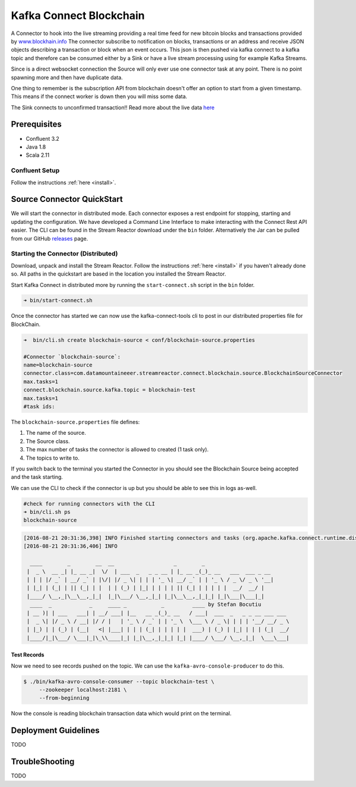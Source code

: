 Kafka Connect Blockchain
========================

A Connector to hook into the live streaming providing a real time feed for new bitcoin blocks and transactions provided by
`www.blockhain.info <http://www.blockchain.info/>`__ The connector subscribe to notification on blocks, transactions or an address
and receive JSON objects describing a transaction or block when an event occurs. This json is then pushed via kafka connect
to a kafka topic and therefore can be consumed either by a Sink or have a live stream processing using
for example Kafka Streams.

Since is a direct websocket connection the Source will only ever use one connector task at any point. There is no point spawning more
and then have duplicate data.

One thing to remember is the subscription API from blockchain doesn't offer an option to start from a given timestamp. This means
if the connect worker is down then you will miss some data.

The Sink connects to unconfirmed transaction!! Read more about the live data `here <https://blockchain.info/api/>`__

Prerequisites
-------------

- Confluent 3.2
- Java 1.8
- Scala 2.11

Confluent Setup
~~~~~~~~~~~~~~~

Follow the instructions :ref:`here <install>`.

Source Connector QuickStart
---------------------------

We will start the connector in distributed mode. Each connector exposes a rest endpoint for stopping, starting and updating the configuration. We have developed
a Command Line Interface to make interacting with the Connect Rest API easier. The CLI can be found in the Stream Reactor download under
the ``bin`` folder. Alternatively the Jar can be pulled from our GitHub
`releases <https://github.com/datamountaineer/kafka-connect-tools/releases>`__ page.


Starting the Connector (Distributed)
~~~~~~~~~~~~~~~~~~~~~~~~~~~~~~~~~~~~

Download, unpack and install the Stream Reactor. Follow the instructions :ref:`here <install>` if you haven't already done so.
All paths in the quickstart are based in the location you installed the Stream Reactor.

Start Kafka Connect in distributed more by running the ``start-connect.sh`` script in the ``bin`` folder.

.. sourcecode:: bash

    ➜ bin/start-connect.sh

Once the connector has started we can now use the kafka-connect-tools cli to post in our distributed properties file for BlockChain.

.. sourcecode:: bash

    ➜  bin/cli.sh create blockchain-source < conf/blockchain-source.properties

    #Connector `blockchain-source`:
    name=blockchain-source
    connector.class=com.datamountaineeer.streamreactor.connect.blockchain.source.BlockchainSourceConnector
    max.tasks=1
    connect.blockchain.source.kafka.topic = blockchain-test
    max.tasks=1
    #task ids:

The ``blockchain-source.properties`` file defines:

1.  The name of the source.
2.  The Source class.
3.  The max number of tasks the connector is allowed to created (1 task only).
4.  The topics to write to.

If you switch back to the terminal you started the Connector in you should see the Blockchain Source being accepted and the
task starting.

We can use the CLI to check if the connector is up but you should be able to see this in logs as-well.

.. sourcecode:: bash

    #check for running connectors with the CLI
    ➜ bin/cli.sh ps
    blockchain-source

.. sourcecode:: bash

    [2016-08-21 20:31:36,398] INFO Finished starting connectors and tasks (org.apache.kafka.connect.runtime.distributed.DistributedHerder:769)
    [2016-08-21 20:31:36,406] INFO

      ____        _        __  __                   _        _
     |  _ \  __ _| |_ __ _|  \/  | ___  _   _ _ __ | |_ __ _(_)_ __   ___  ___ _ __
     | | | |/ _` | __/ _` | |\/| |/ _ \| | | | '_ \| __/ _` | | '_ \ / _ \/ _ \ '__|
     | |_| | (_| | || (_| | |  | | (_) | |_| | | | | || (_| | | | | |  __/  __/ |
     |____/ \__,_|\__\__,_|_|  |_|\___/ \__,_|_| |_|\__\__,_|_|_| |_|\___|\___|_|
      ____  _            _     ____ _           _         ____ by Stefan Bocutiu
     | __ )| | ___   ___| | __/ ___| |__   __ _(_)_ __   / ___|  ___  _   _ _ __ ___ ___
     |  _ \| |/ _ \ / __| |/ / |   | '_ \ / _` | | '_ \  \___ \ / _ \| | | | '__/ __/ _ \
     | |_) | | (_) | (__|   <| |___| | | | (_| | | | | |  ___) | (_) | |_| | | | (_|  __/
     |____/|_|\___/ \___|_|\_\\____|_| |_|\__,_|_|_| |_| |____/ \___/ \__,_|_|  \___\___|



Test Records
^^^^^^^^^^^^

Now we need to see records pushed on the topic. We can use the ``kafka-avro-console-producer`` to do this.


.. sourcecode:: bash

    $ ./bin/kafka-avro-console-consumer --topic blockchain-test \
         --zookeeper localhost:2181 \
         --from-beginning

Now the console is reading blockchain transaction data which would print on the terminal.


Deployment Guidelines
---------------------

TODO

TroubleShooting
---------------

TODO


